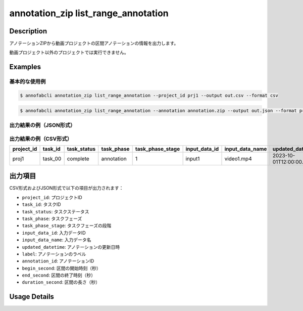 ====================================================================================
annotation_zip list_range_annotation
====================================================================================


Description
=================================
アノテーションZIPから動画プロジェクトの区間アノテーションの情報を出力します。

動画プロジェクト以外のプロジェクトでは実行できません。


Examples
=================================

基本的な使用例
-------------------------------

.. code-block:: bash

    $ annofabcli annotation_zip list_range_annotation --project_id prj1 --output out.csv --format csv


.. code-block:: bash

    $ annofabcli annotation_zip list_range_annotation --annotation annotation.zip --output out.json --format pretty_json


出力結果の例（JSON形式）
-------------------------------

.. code-block:: json
    :caption: out.json

    [
      {
        "project_id": "proj1",
        "task_id": "task_00",
        "task_status": "complete",
        "task_phase": "annotation",
        "task_phase_stage": 1,
        "input_data_id": "input1",
        "input_data_name": "video1.mp4",
        "updated_datetime": "2023-10-01T12:00:00.000+09:00",
        "label": "音声",
        "annotation_id": "ann1",
        "begin_second": 10.5,
        "end_second": 15.8,
        "duration_second": 5.3
      }
    ]


出力結果の例（CSV形式）
-------------------------------

.. csv-table::
   :header: project_id,task_id,task_status,task_phase,task_phase_stage,input_data_id,input_data_name,updated_datetime,label,annotation_id,begin_second,end_second,duration_second

    proj1,task_00,complete,annotation,1,input1,video1.mp4,2023-10-01T12:00:00.000+09:00,音声,ann1,10.5,15.8,5.3


出力項目
=================================

CSV形式およびJSON形式で以下の項目が出力されます：

* ``project_id``: プロジェクトID
* ``task_id``: タスクID
* ``task_status``: タスクステータス
* ``task_phase``: タスクフェーズ
* ``task_phase_stage``: タスクフェーズの段階
* ``input_data_id``: 入力データID
* ``input_data_name``: 入力データ名
* ``updated_datetime``: アノテーションの更新日時
* ``label``: アノテーションのラベル
* ``annotation_id``: アノテーションID
* ``begin_second``: 区間の開始時刻（秒）
* ``end_second``: 区間の終了時刻（秒）
* ``duration_second``: 区間の長さ（秒）


Usage Details
=================================

.. argparse::
    :ref: annofabcli.annotation_zip.list_range_annotation.add_parser
    :prog: annofabcli annotation_zip list_range_annotation
    :nosubcommands:
    :nodefaultconst:



